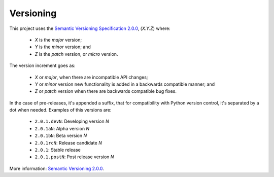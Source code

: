 .. vim: set ft=rst fenc=utf-8 tw=72 nowrap:

**********
Versioning
**********

This project uses the `Semantic Versioning Specification 2.0.0`_,
(*X.Y.Z*) where:

  * *X* is the *major* version;
  * *Y* is the *minor* version; and
  * *Z* is the *patch* version, or *micro* version.

The version increment goes as:

  * *X* or *major*, when there are incompatible API changes;
  * *Y* or *minor* version new functionality is added in a backwards
    compatible manner; and
  * *Z* or *patch* version when there are backwards compatible bug
    fixes.

In the case of pre-releases, it's appended a suffix, that for
compatibility with Python version control, it's separated by a dot when
needed.  Examples of this versions are:

  * ``2.0.1.devN``: Developing version *N*
  * ``2.0.1aN``: Alpha version *N*
  * ``2.0.1bN``: Beta version *N*
  * ``2.0.1rcN``: Release candidate *N*
  * ``2.0.1``: Stable release
  * ``2.0.1.postN``: Post release version *N*

More information: `Semantic Versioning 2.0.0`__.


.. _`Semantic Versioning Specification 2.0.0`: https://semver.org/
__ `Semantic Versioning Specification 2.0.0`_

